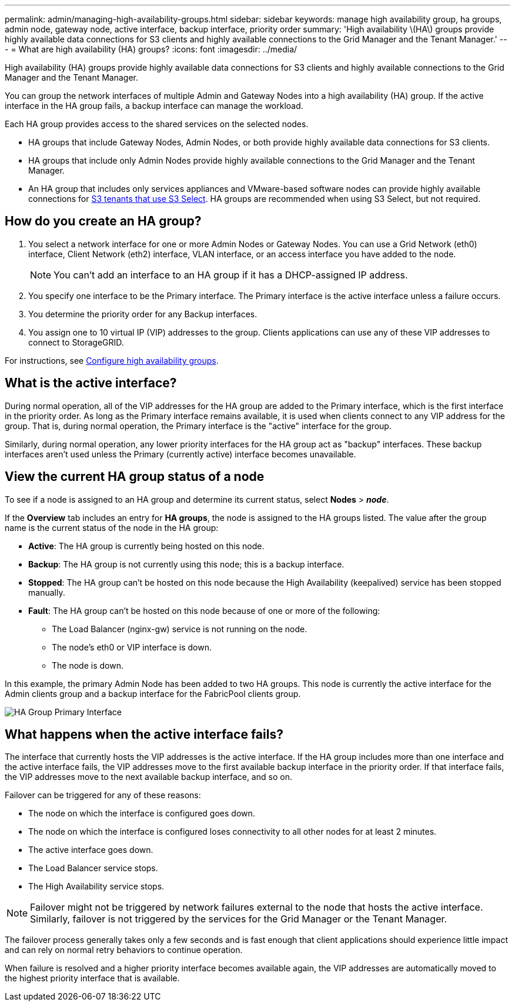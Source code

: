 ---
permalink: admin/managing-high-availability-groups.html
sidebar: sidebar
keywords: manage high availability group, ha groups, admin node, gateway node, active interface, backup interface, priority order
summary: 'High availability \(HA\) groups provide highly available data connections for S3 clients and highly available connections to the Grid Manager and the Tenant Manager.'
---
= What are high availability (HA) groups?
:icons: font
:imagesdir: ../media/

[.lead]
High availability (HA) groups provide highly available data connections for S3 clients and highly available connections to the Grid Manager and the Tenant Manager.

You can group the network interfaces of multiple Admin and Gateway Nodes into a high availability (HA) group. If the active interface in the HA group fails, a backup interface can manage the workload.

Each HA group provides access to the shared services on the selected nodes.

* HA groups that include Gateway Nodes, Admin Nodes, or both provide highly available data connections for S3 clients.

* HA groups that include only Admin Nodes provide highly available connections to the Grid Manager and the Tenant Manager.

* An HA group that includes only services appliances and VMware-based software nodes can provide highly available connections for link:../admin/manage-s3-select-for-tenant-accounts.html[S3 tenants that use S3 Select].
 HA groups are recommended when using S3 Select, but not required.

== How do you create an HA group?

. You select a network interface for one or more Admin Nodes or Gateway Nodes. You can use a Grid Network (eth0) interface, Client Network (eth2) interface, VLAN interface, or an access interface you have added to the node. 
+
NOTE: You can't add an interface to an HA group if it has a DHCP-assigned IP address.

. You specify one interface to be the Primary interface. The Primary interface is the active interface unless a failure occurs.

. You determine the priority order for any Backup interfaces.

. You assign one to 10 virtual IP (VIP) addresses to the group. Clients applications can use any of these VIP addresses to connect to StorageGRID.

For instructions, see link:configure-high-availability-group.html[Configure high availability groups].

== What is the active interface?

During normal operation, all of the VIP addresses for the HA group are added to the Primary interface, which is the first interface in the priority order. As long as the Primary interface remains available, it is used when clients connect to any VIP address for the group. That is, during normal operation, the Primary interface is the "active" interface for the group.

Similarly, during normal operation, any lower priority interfaces for the HA group act as "backup" interfaces. These backup interfaces aren't used unless the Primary (currently active) interface becomes unavailable.

== View the current HA group status of a node

To see if a node is assigned to an HA group and determine its current status, select *Nodes* > *_node_*. 

If the *Overview* tab includes an entry for *HA groups*, the node is assigned to the HA groups listed. The value after the group name is the current status of the node in the HA group:

* *Active*: The HA group is currently being hosted on this node.
* *Backup*: The HA group is not currently using this node; this is a backup interface. 
* *Stopped*: The HA group can't be hosted on this node because the High Availability (keepalived) service has been stopped manually.
* *Fault*: The HA group can't be hosted on this node because of one or more of the following:
** The Load Balancer (nginx-gw) service is not running on the node.
** The node's eth0 or VIP interface is down.
** The node is down.

In this example, the primary Admin Node has been added to two HA groups. This node is currently the active interface for the Admin clients group and a backup interface for the FabricPool clients group.

image::../media/ha_group_primary_interface.png[HA Group Primary Interface]

== What happens when the active interface fails?

The interface that currently hosts the VIP addresses is the active interface. If the HA group includes more than one interface and the active interface fails, the VIP addresses move to the first available backup interface in the priority order. If that interface fails, the VIP addresses move to the next available backup interface, and so on.

Failover can be triggered for any of these reasons:

* The node on which the interface is configured goes down.
* The node on which the interface is configured loses connectivity to all other nodes for at least 2 minutes.
* The active interface goes down.
* The Load Balancer service stops.
* The High Availability service stops.

NOTE: Failover might not be triggered by network failures external to the node that hosts the active interface. Similarly, failover is not triggered by the services for the Grid Manager or the Tenant Manager.

The failover process generally takes only a few seconds and is fast enough that client applications should experience little impact and can rely on normal retry behaviors to continue operation.

When failure is resolved and a higher priority interface becomes available again, the VIP addresses are automatically moved to the highest priority interface that is available.